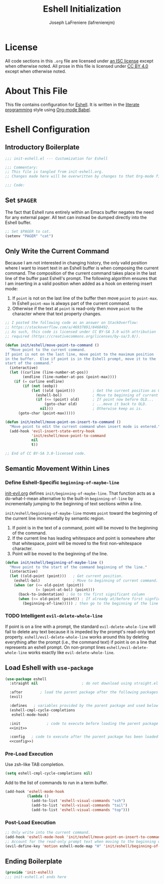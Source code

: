 #+TITLE: Eshell Initialization
#+AUTHOR: Joseph LaFreniere (lafrenierejm)
#+EMAIL: joseph@lafreniere.xyz

* License
  All code sections in this =.org= file are licensed under [[https://gitlab.com/lafrenierejm/dotfiles/blob/master/LICENSE][an ISC license]] except when otherwise noted.
  All prose in this file is licensed under [[https://creativecommons.org/licenses/by/4.0/][CC BY 4.0]] except when otherwise noted.

* About This File
  This file contains configuration for [[https://www.gnu.org/software/emacs/manual/html_mono/eshell.html][Eshell]].
  It is written in the [[https://en.wikipedia.org/wiki/Literate_programming][literate programming]] style using [[http://orgmode.org/worg/org-contrib/babel/][Org-mode Babel]].

* Eshell Configuration
** Introductory Boilerplate
   #+BEGIN_SRC emacs-lisp :tangle yes
     ;;; init-eshell.el --- Customization for Eshell

     ;;; Commentary:
     ;; This file is tangled from init-eshell.org.
     ;; Changes made here will be overwritten by changes to that Org-mode file.

     ;;; Code:
   #+END_SRC

** Set =$PAGER=
   The fact that Eshell runs entirely within an Emacs buffer negates the need for any external pager.
   All text can instead be dumped directly into the Eshell buffer.

   #+BEGIN_SRC emacs-lisp :tangle yes
     ;; Set $PAGER to cat.
     (setenv "PAGER" "cat")
   #+END_SRC

** Only Write the Current Command
   Because I am not interested in changing history, the only valid position where I want to insert text in an Eshell buffer is when composing the current command.
   The composition of the current command takes place in the last line of the buffer past Eshell's prompt.
   The following algorithm ensures that I am inserting in a valid position when added as a hook on entering insert mode:

   1. If =point= is not on the last line of the buffer then move =point= to =point-max=.
      In Eshell =point-max= is always part of the current command.
   2. Otherwise if the text at =point= is read-only then move =point= to the character where that text property changes.

   #+BEGIN_SRC emacs-lisp :tangle yes
     ;; I posted the following code as an answer on StackOverflow:
     ;; https://stackoverflow.com/a/46937891/8468492.
     ;; As such, this code is licensed under CC BY-SA 3.0 with attribution
     ;; required (https://creativecommons.org/licenses/by-sa/3.0/).

     (defun init/eshell/move-point-to-command ()
       "Move point to the current command.
     If point is not on the last line, move point to the maximum position
     in the buffer.  Else if point is in the Eshell prompt, move it to the
     start of the command."
       (interactive)
       (let ((curline (line-number-at-pos))
             (endline (line-number-at-pos (point-max))))
         (if (= curline endline)
             (if (not (eobp))
                 (let ((old (point)))        ; Get the current position as OLD.
                   (eshell-bol)              ; Move to beginning of current command.
                   (if (<= (point) old)      ; If point now before OLD...
                       (goto-char old)       ; ...move it back to OLD.
                     nil)))                  ; Otherwise keep as is.
           (goto-char (point-max)))))

     (defun init/eshell/move-point-on-insert-to-command ()
       "Move point to edit the current command when insert mode is entered."
       (add-hook 'evil-insert-state-entry-hook
                 'init/eshell/move-point-to-command
                 nil
                 t))

     ;; End of CC BY-SA 3.0-licensed code.
   #+END_SRC

** Semantic Movement Within Lines
*** Define Eshell-Specific =beginning-of-maybe-line=
    [[../minor-mode/init-evil.org][init-evil.org]] defines =init/beginning-of-maybe-line=.
    That function acts as a do-what-I-mean alternative to the built-in =beginning-of-line= by incrementally jumping to the beginning of text sections within a line.

    =init/eshell/beginning-of-maybe-line= moves =point= toward the beginning of the current line incrementally by semantic region.
    1. If point is in the text of a command, point will be moved to the beginning of the command.
    2. If the current line has leading whitespace and point is somewhere after that whitespace, point will be moved to the first non-whitespace character.
    3. Point will be moved to the beginning of the line.

    #+BEGIN_SRC emacs-lisp :tangle yes
      (defun init/eshell/beginning-of-maybe-line ()
        "Move point to the start of the command beginning of the line."
        (interactive)
        (let ((old-point (point)))   ; Get current position.
          (eshell-bol)               ; Move to beginning of current command.
          (when (or (<= old-point (point))
                    (= (point-at-bol) (point)))
            (back-to-indentation) ; Go to the first significant column
            (when (<= old-point (point)) ; If already at/before first signficant column...
              (beginning-of-line))))) ; then go to the beginning of the line
    #+END_SRC

*** TODO Intelligent =evil-delete-whole-line=
    If point is on a line with a prompt, the standard =evil-delete-whole-line= will fail to delete any text because it is impeded by the prompt's read-only text property.
    =eshell/evil-delete-whole-line= works around this by deleting everything after the prompt (i.e., the command text) if point is on a line that represents an eshell prompt.
    On non-prompt lines =eshell/evil-delete-whole-line= works exactly like =evil-delete-whole-line=.

** Load Eshell with =use-package=
   #+BEGIN_SRC emacs-lisp :tangle yes :noweb yes
     (use-package eshell
       :straight nil                    ; do not download using straight.el

       :after        ; load the parent package after the following packages
       (evil)

       :defines   ; variables provided by the parent package and used below
       (eshell-cmpl-cycle-completions
        eshell-mode-hook)

       :init            ; code to execute before loading the parent package
       <<init>>

       :config   ; code to execute after the parent package has been loaded
       <<config>>)
   #+END_SRC

*** Pre-Load Execution
    :PROPERTIES:
    :noweb-ref: init
    :END:

    Use zsh-like TAB completion.

    #+BEGIN_SRC emacs-lisp
      (setq eshell-cmpl-cycle-completions nil)
    #+END_SRC

    Add to the list of commands to run in a term buffer.

     #+BEGIN_SRC emacs-lisp
       (add-hook 'eshell-mode-hook
                 (lambda ()
                   (add-to-list 'eshell-visual-commands "ssh")
                   (add-to-list 'eshell-visual-commands "tail")
                   (add-to-list 'eshell-visual-commands "top")))
     #+END_SRC

*** Post-Load Execution
    :PROPERTIES:
    :noweb-ref: config
    :END:

    #+BEGIN_SRC emacs-lisp
      ;; Only write into the current command.
      (add-hook 'eshell-mode-hook 'init/eshell/move-point-on-insert-to-command)
      ;; Account for the read-only prompt text when moving to the beginning of the line.
      (evil-define-key 'motion eshell-mode-map "H" 'init/eshell/beginning-of-maybe-line)
    #+END_SRC

** Ending Boilerplate
   #+BEGIN_SRC emacs-lisp :tangle yes
     (provide 'init-eshell)
     ;;; init-eshell.el ends here
   #+END_SRC
